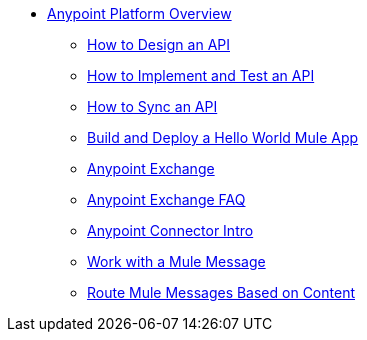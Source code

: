 // Getting Started with Anypoint Platform ToC


* link:/getting-started/[Anypoint Platform Overview]
** link:/getting-started/design-an-api[How to Design an API]
** link:/getting-started/implement-and-test[How to Implement and Test an API]
** link:/getting-started/sync-api-apisync[How to Sync an API]
** link:/getting-started/build-a-hello-world-application[Build and Deploy a Hello World Mule App]
** link:/getting-started/anypoint-exchange[Anypoint Exchange]
** link:/getting-started/exchange-faq[Anypoint Exchange FAQ]
** link:/getting-started/anypoint-connector[Anypoint Connector Intro]
** link:/getting-started/mule-message[Work with a Mule Message]
** link:/getting-started/content-based-routing[Route Mule Messages Based on Content]
